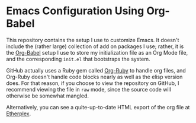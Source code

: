* Emacs Configuration Using Org-Babel
  This repository contains the setup I use to customize Emacs.  It doesn't include the (rather large) collection of add on packages I use; rather, it is the [[http://orgmode.org/worg/org-contrib/babel/][Org-Babel]] setup I use to store my initialization file as an Org Mode file, and the corresponding =init.el= that bootstraps the system.

GitHub actually uses a Ruby gem called [[http://orgmode.org/worg/org-tutorials/org-ruby.html][Org-Ruby]] to handle org files, and Org-Ruby doesn't handle code blocks nearly as well as the elisp version does. For that reason, if you choose to view the repository on GitHub, I recommend viewing the file in =raw= mode, since the source code will otherwise be somewhat mangled.

Alternatively, you can see a quite-up-to-date HTML export of the org file at [[http://etherplex.org/static/emacs.html][Etherplex]].
